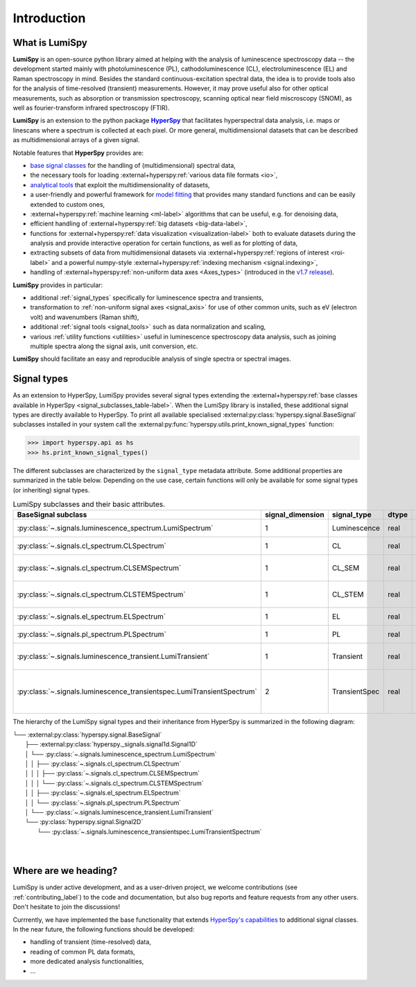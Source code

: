 .. _HyperSpy: https://hyperspy.org
.. |HyperSpy| replace:: **HyperSpy** 

.. _introduction:

Introduction
************

What is LumiSpy
===============

**LumiSpy** is an open-source python library aimed at helping with the analysis
of luminescence spectroscopy data -- the development started mainly with
photoluminescence (PL), cathodoluminescence (CL), electroluminescence (EL) and
Raman spectroscopy in mind. Besides the standard continuous-excitation spectral
data, the idea is to provide tools also for the analysis of time-resolved
(transient) measurements. However, it may prove useful also for other optical
measurements, such as absorption or transmission spectroscopy, scanning optical
near field miscroscopy (SNOM), as well as fourier-transform infrared
spectroscopy (FTIR).

**LumiSpy** is an extension to the python package |HyperSpy|_
that facilitates hyperspectral data analysis, i.e. maps or linescans where a
spectrum is collected at each pixel. Or more general, multidimensional datasets
that can be described as multidimensional arrays of a given signal.

Notable features that **HyperSpy** provides are:

- `base signal classes <https://hyperspy.org/hyperspy-doc/current/user_guide/signal.html>`_
  for the handling of (multidimensional) spectral data,
- the necessary tools for loading :external+hyperspy:ref:`various data file formats
  <io>`,
- `analytical tools <https://hyperspy.org/hyperspy-doc/current/user_guide/signal1d.html>`_
  that exploit the multidimensionality of datasets,
- a user-friendly and powerful framework for `model fitting
  <https://hyperspy.org/hyperspy-doc/current/user_guide/model.html>`_ that
  provides many standard functions and can be easily extended to custom ones,
- :external+hyperspy:ref:`machine learning <ml-label>`
  algorithms that can be useful, e.g. for denoising data,
- efficient handling of :external+hyperspy:ref:`big datasets <big-data-label>`,
- functions for :external+hyperspy:ref:`data visualization  <visualization-label>`
  both to evaluate datasets during the analysis and provide interactive
  operation for certain functions, as well as for plotting of data,
- extracting subsets of data from multidimensional datasets via 
  :external+hyperspy:ref:`regions of interest <roi-label>` and a powerful
  numpy-style :external+hyperspy:ref:`indexing mechanism <signal.indexing>`,
- handling of :external+hyperspy:ref:`non-uniform data axes <Axes_types>`
  (introduced in the `v1.7 release 
  <https://hyperspy.org/hyperspy-doc/current/user_guide/changes.html#hyperspy-1-7-0-2022-04-26>`_).

**LumiSpy** provides in particular:

- additional :ref:`signal_types` specifically for luminescence spectra and
  transients,
- transformation to :ref:`non-uniform signal axes <signal_axis>` for use of other
  common units, such as eV (electron volt) and wavenumbers (Raman shift),
- additional :ref:`signal tools <signal_tools>` such as data normalization and scaling,
- various :ref:`utility functions <utilities>` useful in luminescence spectroscopy
  data analysis, such as joining multiple spectra along the signal axis, 
  unit conversion, etc.

**LumiSpy** should facilitate an easy and reproducible analysis of single
spectra or spectral images.


.. _signal_types:

Signal types
============

As an extension to HyperSpy, LumiSpy provides several signal types extending the
:external+hyperspy:ref:`base classes available in HyperSpy
<signal_subclasses_table-label>`. When the LumiSpy library is installed, these
additional signal types are directly available to HyperSpy. To print all available
specialised :external:py:class:`hyperspy.signal.BaseSignal` subclasses installed
in your system call the :external:py:func:`hyperspy.utils.print_known_signal_types`
function:

.. code-block:: python

    >>> import hyperspy.api as hs
    >>> hs.print_known_signal_types()

The different subclasses are characterized by the ``signal_type`` metadata
attribute. Some additional properties are summarized in the table below.
Depending on the use case, certain functions will only be available for some
signal types (or inheriting) signal types.

.. _lumispy_subclasses_table:

.. table:: LumiSpy subclasses and their basic attributes.

    +-------------------------------------------------------------------------+------------------+---------------+---------+---------------------------------------------------------------------------+
    |  BaseSignal subclass                                                    | signal_dimension |  signal_type  |  dtype  |  aliases                                                                  |
    +=========================================================================+==================+===============+=========+===========================================================================+
    |  :py:class:`~.signals.luminescence_spectrum.LumiSpectrum`               |        1         |  Luminescence |  real   | LumiSpectrum, LuminescenceSpectrum                                        |
    +-------------------------------------------------------------------------+------------------+---------------+---------+---------------------------------------------------------------------------+
    |  :py:class:`~.signals.cl_spectrum.CLSpectrum`                           |        1         |       CL      |  real   | CLSpectrum, cathodoluminescence                                           |
    +-------------------------------------------------------------------------+------------------+---------------+---------+---------------------------------------------------------------------------+
    |  :py:class:`~.signals.cl_spectrum.CLSEMSpectrum`                        |        1         |     CL_SEM    |  real   | CLSEM, cathodoluminescence SEM                                            |
    +-------------------------------------------------------------------------+------------------+---------------+---------+---------------------------------------------------------------------------+
    |  :py:class:`~.signals.cl_spectrum.CLSTEMSpectrum`                       |        1         |    CL_STEM    |  real   | CLSTEM, cathodoluminescence STEM                                          |
    +-------------------------------------------------------------------------+------------------+---------------+---------+---------------------------------------------------------------------------+
    |  :py:class:`~.signals.el_spectrum.ELSpectrum`                           |        1         |       EL      |  real   | ELSpectrum, electroluminescence                                           |
    +-------------------------------------------------------------------------+------------------+---------------+---------+---------------------------------------------------------------------------+
    |  :py:class:`~.signals.pl_spectrum.PLSpectrum`                           |        1         |       PL      |  real   | PLSpectrum, photoluminescence                                             |
    +-------------------------------------------------------------------------+------------------+---------------+---------+---------------------------------------------------------------------------+
    |  :py:class:`~.signals.luminescence_transient.LumiTransient`             |        1         |   Transient   |  real   | TRLumi, TR luminescence, time-resolved luminescence                       |
    +-------------------------------------------------------------------------+------------------+---------------+---------+---------------------------------------------------------------------------+
    |  :py:class:`~.signals.luminescence_transientspec.LumiTransientSpectrum` |        2         | TransientSpec |  real   | TRLumiSpec, TR luminescence spectrum, time-resolved luminescence spectrum |
    +-------------------------------------------------------------------------+------------------+---------------+---------+---------------------------------------------------------------------------+

The hierarchy of the LumiSpy signal types and their inheritance from HyperSpy
is summarized in the following diagram:

|   └── :external:py:class:`hyperspy.signal.BaseSignal`
|       ├── :external:py:class:`hyperspy._signals.signal1d.Signal1D`
|       │   └── :py:class:`~.signals.luminescence_spectrum.LumiSpectrum`
|       │   │   ├── :py:class:`~.signals.cl_spectrum.CLSpectrum`
|       │   │   │   ├── :py:class:`~.signals.cl_spectrum.CLSEMSpectrum` 
|       │   │   │   └── :py:class:`~.signals.cl_spectrum.CLSTEMSpectrum` 
|       │   │   ├── :py:class:`~.signals.el_spectrum.ELSpectrum`
|       │   │   └── :py:class:`~.signals.pl_spectrum.PLSpectrum`
|       │   └── :py:class:`~.signals.luminescence_transient.LumiTransient`
|       └── :py:class:`hyperspy.signal.Signal2D`
|           └── :py:class:`~.signals.luminescence_transientspec.LumiTransientSpectrum`
|
|


Where are we heading?
=====================

LumiSpy is under active development, and as a user-driven project, we welcome
contributions (see :ref:`contributing_label`) to the code and documentation,
but also bug reports and feature requests from any other users. Don't hesitate
to join the discussions!

Currrently, we have implemented the base functionality that extends 
`HyperSpy's capabilities <https://hyperspy.org/hyperspy-doc/current/index.html>`_
to additional signal classes. In the near future, the following functions
should be developed:

- handling of transient (time-resolved) data,
- reading of common PL data formats,
- more dedicated analysis functionalities,
- ...
